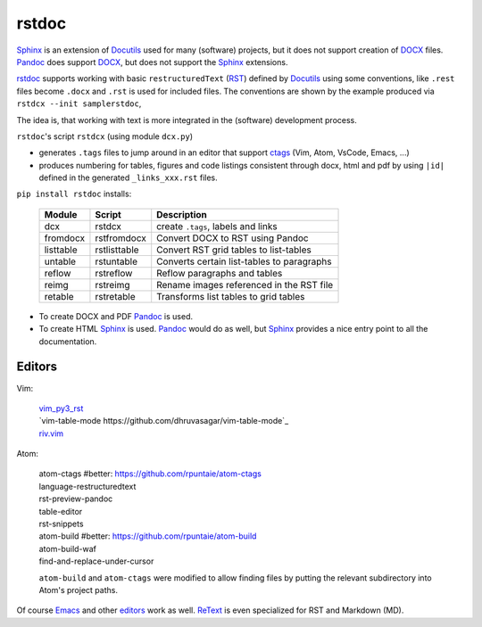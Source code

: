 rstdoc
======

`Sphinx`_ is an extension of `Docutils`_ used for many (software) projects,
but it does not support creation of `DOCX`_ files.
`Pandoc`_ does support `DOCX`_, but does not support the `Sphinx`_ extensions.

`rstdoc`_ supports working with basic ``restructuredText`` (`RST`_) 
defined by `Docutils`_ using some conventions, like  
``.rest`` files become ``.docx`` and ``.rst`` is used for included files.
The conventions are shown by the example produced via ``rstdcx --init samplerstdoc``,

The idea is, that working with text is more integrated in the 
(software) development process.

``rstdoc``'s script ``rstdcx`` (using module ``dcx.py``) 

- generates ``.tags`` files to jump around in an editor that support `ctags`_
  (Vim, Atom, VsCode, Emacs, ...)

- produces numbering for tables, figures and code listings 
  consistent through docx, html and pdf by using ``|id|``
  defined in the generated ``_links_xxx.rst`` files.

``pip install rstdoc`` installs:

  +-----------+--------------+--------------------------------------------+
  | Module    | Script       | Description                                |
  +===========+==============+============================================+
  | dcx       | rstdcx       | create ``.tags``, labels and links         |
  +-----------+--------------+--------------------------------------------+
  | fromdocx  | rstfromdocx  | Convert DOCX to RST using Pandoc           |
  +-----------+--------------+--------------------------------------------+
  | listtable | rstlisttable | Convert RST grid tables to list-tables     |
  +-----------+--------------+--------------------------------------------+
  | untable   | rstuntable   | Converts certain list-tables to paragraphs |
  +-----------+--------------+--------------------------------------------+
  | reflow    | rstreflow    | Reflow paragraphs and tables               |
  +-----------+--------------+--------------------------------------------+
  | reimg     | rstreimg     | Rename images referenced in the RST file   |
  +-----------+--------------+--------------------------------------------+
  | retable   | rstretable   | Transforms list tables to grid tables      |
  +-----------+--------------+--------------------------------------------+

- To create DOCX and PDF `Pandoc`_ is used.

- To create HTML `Sphinx`_ is used. 
  `Pandoc`_ would do as well, but `Sphinx`_ provides a nice entry point
  to all the documentation.

.. `Sphinx`_ should be there, because sphinx-contrib packages allow creating
   graphic files that can be included in normal rst. TODO: support this.

Editors
-------

Vim:

  | `vim_py3_rst <https://github.com/rpuntaie/vim_py3_rst>`_ 
  | `vim-table-mode https://github.com/dhruvasagar/vim-table-mode`_
  | `riv.vim <https://github.com/gu-fan/riv.vim>`_

Atom:

  | atom-ctags       #better: https://github.com/rpuntaie/atom-ctags
  | language-restructuredtext
  | rst-preview-pandoc
  | table-editor
  | rst-snippets
  | atom-build       #better: https://github.com/rpuntaie/atom-build
  | atom-build-waf
  | find-and-replace-under-cursor

  ``atom-build`` and ``atom-ctags`` were modified to allow finding files
  by putting the relevant subdirectory into Atom's project paths.

Of course `Emacs`_ and other `editors`_ work as well. `ReText`_ is even
specialized for RST and Markdown (MD).

.. _`editors`: http://build-me-the-docs-please.readthedocs.io/en/latest/Using_Sphinx/ToolsForReStructuredText.html
.. _`Emacs`: http://docutils.sourceforge.net/docs/user/emacs.html
.. _`ctags`: http://ctags.sourceforge.net/FORMAT
.. _`Sphinx`: http://www.sphinx-doc.org/en/stable/
.. _`Docutils`: http://docutils.sourceforge.net/
.. _`Pandoc`: https://pandoc.org/
.. _`RST`: http://docutils.sourceforge.net/docs/ref/rst/restructuredtext.html
.. _`DOCX`: http://www.ecma-international.org/publications/standards/Ecma-376.htm
.. _`ReText`: https://github.com/retext-project/retext

